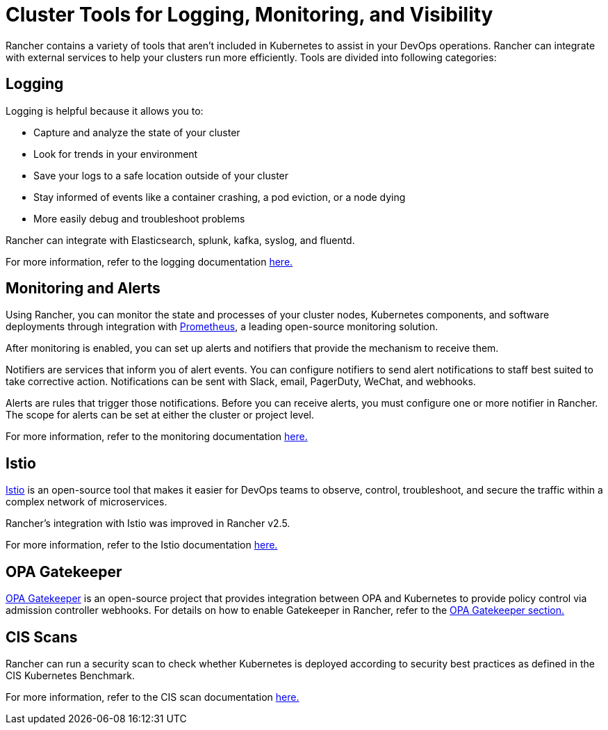 = Cluster Tools for Logging, Monitoring, and Visibility

+++<head>++++++<link rel="canonical" href="https://ranchermanager.docs.rancher.com/reference-guides/rancher-cluster-tools">++++++</link>++++++</head>+++

Rancher contains a variety of tools that aren't included in Kubernetes to assist in your DevOps operations. Rancher can integrate with external services to help your clusters run more efficiently. Tools are divided into following categories:

== Logging

Logging is helpful because it allows you to:

* Capture and analyze the state of your cluster
* Look for trends in your environment
* Save your logs to a safe location outside of your cluster
* Stay informed of events like a container crashing, a pod eviction, or a node dying
* More easily debug and troubleshoot problems

Rancher can integrate with Elasticsearch, splunk, kafka, syslog, and fluentd.

For more information, refer to the logging documentation xref:../integrations-in-rancher/logging/logging.adoc[here.]

== Monitoring and Alerts

Using Rancher, you can monitor the state and processes of your cluster nodes, Kubernetes components, and software deployments through integration with https://prometheus.io/[Prometheus], a leading open-source monitoring solution.

After monitoring is enabled, you can set up alerts and notifiers that provide the mechanism to receive them.

Notifiers are services that inform you of alert events. You can configure notifiers to send alert notifications to staff best suited to take corrective action. Notifications can be sent with Slack, email, PagerDuty, WeChat, and webhooks.

Alerts are rules that trigger those notifications. Before you can receive alerts, you must configure one or more notifier in Rancher. The scope for alerts can be set at either the cluster or project level.

For more information, refer to the monitoring documentation xref:../integrations-in-rancher/monitoring-and-alerting/monitoring-and-alerting.adoc[here.]

== Istio

https://istio.io/[Istio] is an open-source tool that makes it easier for DevOps teams to observe, control, troubleshoot, and secure the traffic within a complex network of microservices.

Rancher's integration with Istio was improved in Rancher v2.5.

For more information, refer to the Istio documentation xref:../integrations-in-rancher/istio/istio.adoc[here.]

== OPA Gatekeeper+++<DeprecationOPAGatekeeper link="../integrations-in-rancher/kubewarden">++++++</DeprecationOPAGatekeeper>+++

https://github.com/open-policy-agent/gatekeeper[OPA Gatekeeper] is an open-source project that provides integration between OPA and Kubernetes to provide policy control via admission controller webhooks. For details on how to enable Gatekeeper in Rancher, refer to the xref:../integrations-in-rancher/opa-gatekeeper.adoc[OPA Gatekeeper section.]

== CIS Scans

Rancher can run a security scan to check whether Kubernetes is deployed according to security best practices as defined in the CIS Kubernetes Benchmark.

For more information, refer to the CIS scan documentation xref:../how-to-guides/advanced-user-guides/cis-scan-guides/cis-scan-guides.adoc[here.]
